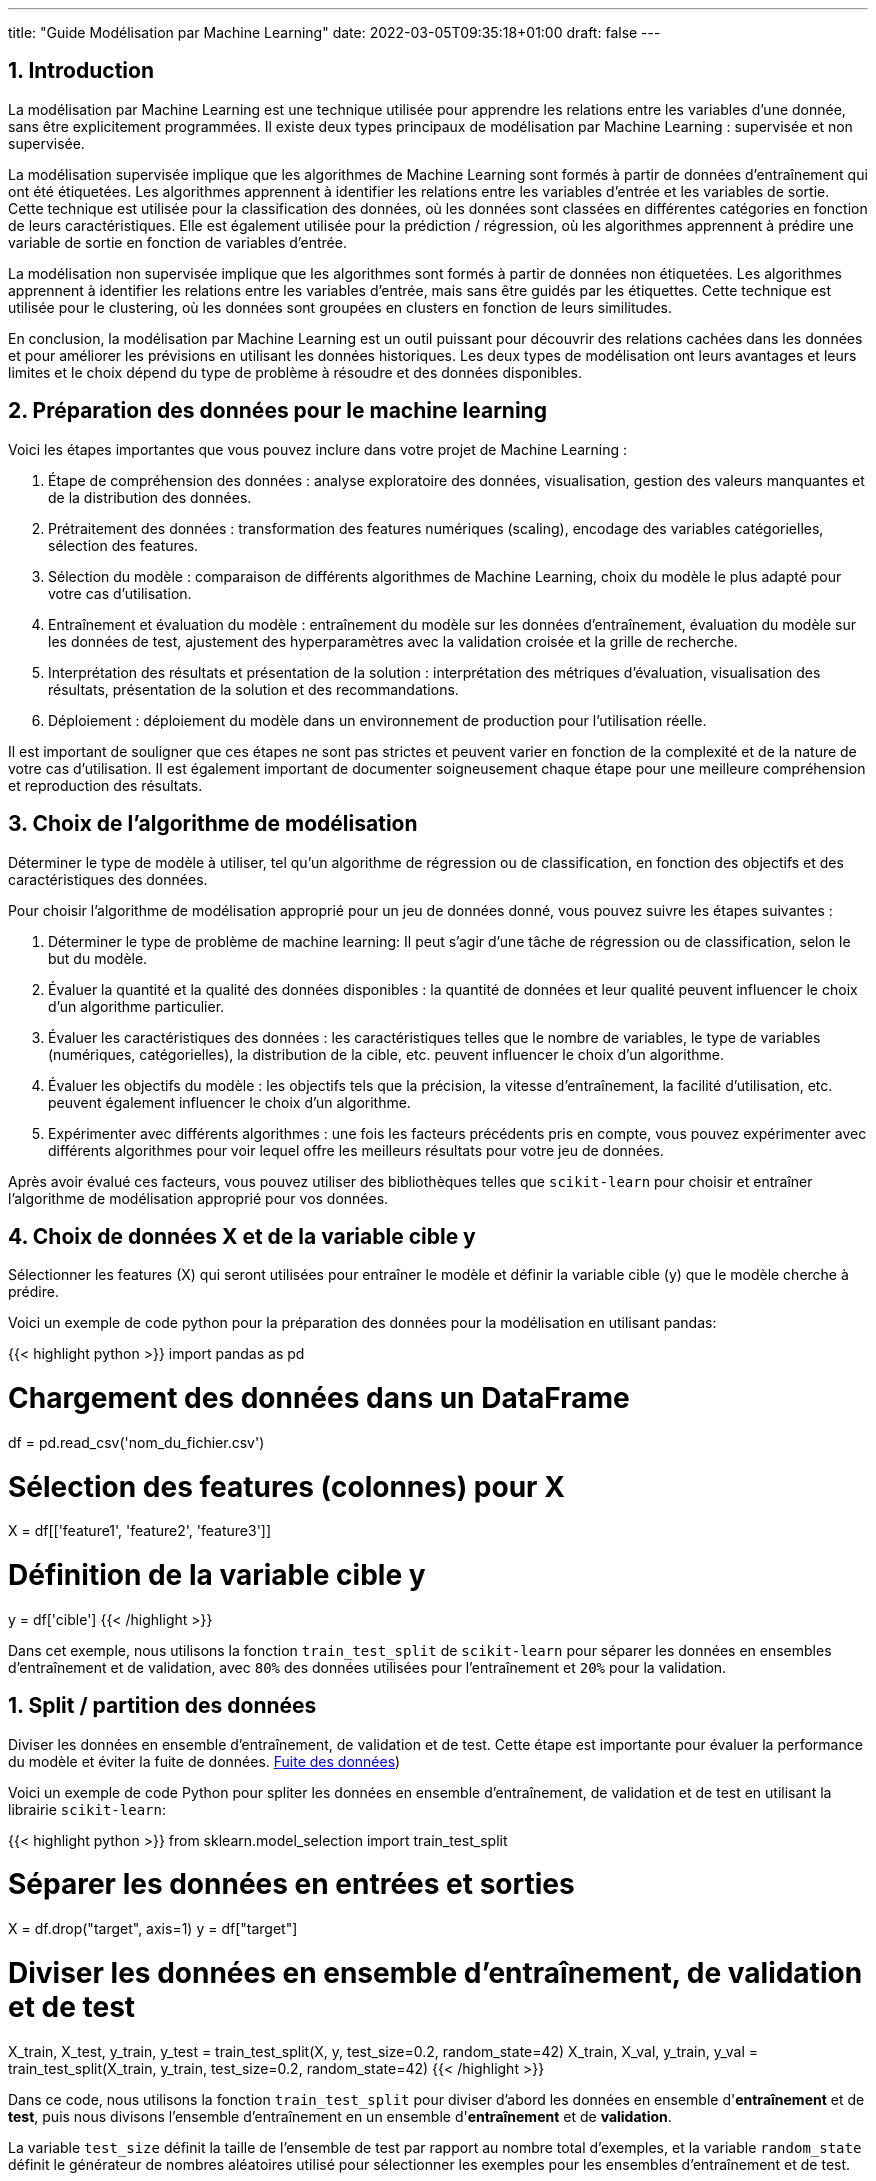 ---
title: "Guide Modélisation par Machine Learning"
date: 2022-03-05T09:35:18+01:00
draft: false
---

:sectnums:
:toc:
:toc-title: Sommaire

// ##############################################
// ##############################################
// ##############################################

== Introduction

La modélisation par Machine Learning est une technique utilisée pour apprendre les relations entre les variables d'une donnée, sans être explicitement programmées. Il existe deux types principaux de modélisation par Machine Learning : supervisée et non supervisée.

La modélisation supervisée implique que les algorithmes de Machine Learning sont formés à partir de données d'entraînement qui ont été étiquetées. Les algorithmes apprennent à identifier les relations entre les variables d'entrée et les variables de sortie. Cette technique est utilisée pour la classification des données, où les données sont classées en différentes catégories en fonction de leurs caractéristiques. Elle est également utilisée pour la prédiction / régression, où les algorithmes apprennent à prédire une variable de sortie en fonction de variables d'entrée.

La modélisation non supervisée implique que les algorithmes sont formés à partir de données non étiquetées. Les algorithmes apprennent à identifier les relations entre les variables d'entrée, mais sans être guidés par les étiquettes. Cette technique est utilisée pour le clustering, où les données sont groupées en clusters en fonction de leurs similitudes.

En conclusion, la modélisation par Machine Learning est un outil puissant pour découvrir des relations cachées dans les données et pour améliorer les prévisions en utilisant les données historiques. Les deux types de modélisation ont leurs avantages et leurs limites et le choix dépend du type de problème à résoudre et des données disponibles.

== Préparation des données pour le machine learning

Voici les étapes importantes que vous pouvez inclure dans votre projet de Machine Learning :

. Étape de compréhension des données : analyse exploratoire des données, visualisation, gestion des valeurs manquantes et de la distribution des données.
. Prétraitement des données : transformation des features numériques (scaling), encodage des variables catégorielles, sélection des features.
. Sélection du modèle : comparaison de différents algorithmes de Machine Learning, choix du modèle le plus adapté pour votre cas d'utilisation.
. Entraînement et évaluation du modèle : entraînement du modèle sur les données d'entraînement, évaluation du modèle sur les données de test, ajustement des hyperparamètres avec la validation croisée et la grille de recherche.
. Interprétation des résultats et présentation de la solution : interprétation des métriques d'évaluation, visualisation des résultats, présentation de la solution et des recommandations.
. Déploiement : déploiement du modèle dans un environnement de production pour l'utilisation réelle.

Il est important de souligner que ces étapes ne sont pas strictes et peuvent varier en fonction de la complexité et de la nature de votre cas d'utilisation. Il est également important de documenter soigneusement chaque étape pour une meilleure compréhension et reproduction des résultats.

== Choix de l'algorithme de modélisation
Déterminer le type de modèle à utiliser, tel qu'un algorithme de régression ou de classification, en fonction des objectifs et des caractéristiques des données.

Pour choisir l'algorithme de modélisation approprié pour un jeu de données donné, vous pouvez suivre les étapes suivantes :

. Déterminer le type de problème de machine learning: Il peut s'agir d'une tâche de régression ou de classification, selon le but du modèle.

. Évaluer la quantité et la qualité des données disponibles : la quantité de données et leur qualité peuvent influencer le choix d'un algorithme particulier.

. Évaluer les caractéristiques des données : les caractéristiques telles que le nombre de variables, le type de variables (numériques, catégorielles), la distribution de la cible, etc. peuvent influencer le choix d'un algorithme.

. Évaluer les objectifs du modèle : les objectifs tels que la précision, la vitesse d'entraînement, la facilité d'utilisation, etc. peuvent également influencer le choix d'un algorithme.

. Expérimenter avec différents algorithmes : une fois les facteurs précédents pris en compte, vous pouvez expérimenter avec différents algorithmes pour voir lequel offre les meilleurs résultats pour votre jeu de données.

Après avoir évalué ces facteurs, vous pouvez utiliser des bibliothèques telles que `scikit-learn` pour choisir et entraîner l'algorithme de modélisation approprié pour vos données.



== Choix de données X et de la variable cible y

Sélectionner les features (X) qui seront utilisées pour entraîner le modèle et définir la variable cible (y) que le modèle cherche à prédire.

Voici un exemple de code python pour la préparation des données pour la modélisation en utilisant pandas:

{{< highlight python >}}
import pandas as pd

# Chargement des données dans un DataFrame
df = pd.read_csv('nom_du_fichier.csv')

# Sélection des features (colonnes) pour X
X = df[['feature1', 'feature2', 'feature3']]

# Définition de la variable cible y
y = df['cible']
{{< /highlight >}}

Dans cet exemple, nous utilisons la fonction `train_test_split` de `scikit-learn` pour séparer les données en ensembles d'entraînement et de validation, avec `80%` des données utilisées pour l'entraînement et `20%` pour la validation.



== Split / partition des données
Diviser les données en ensemble d'entraînement, de validation et de test. Cette étape est importante pour évaluer la performance du modèle et éviter la fuite de données. link:https://towardsdatascience.com/avoid-data-leakage-split-your-data-before-processing-a7f172632b00[Fuite des données])

Voici un exemple de code Python pour spliter les données en ensemble d'entraînement, de validation et de test en utilisant la librairie `scikit-learn`:

{{< highlight python >}}
from sklearn.model_selection import train_test_split

# Séparer les données en entrées et sorties
X = df.drop("target", axis=1)
y = df["target"]

# Diviser les données en ensemble d'entraînement, de validation et de test
X_train, X_test, y_train, y_test = train_test_split(X, y, test_size=0.2, random_state=42)
X_train, X_val, y_train, y_val = train_test_split(X_train, y_train, test_size=0.2, random_state=42)
{{< /highlight >}}

Dans ce code, nous utilisons la fonction `train_test_split` pour diviser d'abord les données en ensemble d'*entraînement* et de *test*, puis nous divisons l'ensemble d'entraînement en un ensemble d'*entraînement* et de *validation*.

La variable `test_size` définit la taille de l'ensemble de test par rapport au nombre total d'exemples, et la variable `random_state` définit le générateur de nombres aléatoires utilisé pour sélectionner les exemples pour les ensembles d'entraînement et de test.

== Transformation des variables (Data scaling & Encoding)
Effectuer des transformations telles que l'encodage des variables catégorielles et la normalisation des variables numériques.

Voici un exemple de code python pour la transformation des variables dans le contexte d'un programme de machine learning :

{{< highlight python >}}
import pandas as pd
from sklearn.preprocessing import StandardScaler
from sklearn.compose import ColumnTransformer
from sklearn.pipeline import Pipeline
from sklearn.preprocessing import OneHotEncoder
from sklearn.linear_model import LogisticRegression
from sklearn.impute import SimpleImputer



# Chargement des données
data = pd.read_csv("data.csv")

# Sélectionner les colonnes pour les variables X et y
X = data.drop("target_column", axis=1)
y = data["target_column"]

# Transformation des variables numériques
numerical_transformer = StandardScaler()

# Transformation des variables catégorielles
categorical_transformer = OneHotEncoder()

# Impute missing values with the mean
imputer = SimpleImputer(strategy='mean')


# Définir les colonnes pour les transformations
numerical_cols = X.select_dtypes(include=["float64"]).columns
categorical_cols = X.select_dtypes(include=["object"]).columns

# Application de la transformation de colonnes
preprocessor = ColumnTransformer(
    transformers=[
        ("num", numerical_transformer, numerical_cols),
        ("cat", categorical_transformer, categorical_cols)
    ])

# Créer un pipeline pour l'entraînement
model_pipeline = Pipeline(steps=[("imputer", imputer),
                                 ("preprocessor", preprocessor),
                                 ("classifier", LogisticRegression())])

model_pipeline.fit(X, y)
{{< /highlight >}}

Dans ce code, nous utilisons StandardScaler pour normaliser les variables numériques et OneHotEncoder pour encoder les variables catégorielles. Nous utilisons ColumnTransformer pour appliquer les transformations sur les colonnes appropriées. Enfin, nous utilisons Pipeline pour créer un pipeline d'entraînement qui inclut la transformation des données ainsi que l'entraînement du modèle (dans ce cas, une régression logistique).


== Validation croisée
Utiliser une validation croisée pour évaluer la performance du modèle et éviter le sur-ajustement / overfitting.

Voici un exemple de code Python utilisant `scikit-learn` pour effectuer la validation croisée sur un classificateur logistique :

{{< highlight python >}}
import pandas as pd
import numpy as np
from sklearn.model_selection import train_test_split, cross_val_score
from sklearn.linear_model import LogisticRegression
from sklearn.preprocessing import StandardScaler

# Chargement des données
df = pd.read_csv('data.csv')

# Sélection des features et de la variable cible
X = df.drop('target', axis=1)
y = df['target']

# Split des données en ensemble d'entraînement et de test
X_train, X_test, y_train, y_test = train_test_split(X, y, test_size=0.2, random_state=42)

# Transformation des variables numériques
scaler = StandardScaler()
X_train_scaled = scaler.fit_transform(X_train)
X_test_scaled = scaler.transform(X_test)

# Initialisation et entraînement du modèle de régression logistique
logreg = LogisticRegression()
logreg.fit(X_train_scaled, y_train)

# Évaluation du modèle en utilisant la validation croisée
scores = cross_val_score(logreg, X_train_scaled, y_train, cv=5)
print("Scores de validation croisée :", scores)
print("Score moyen :", np.mean(scores))
print("Écart-type :", np.std(scores))

# Évaluation du modèle sur l'ensemble de test
print("Score sur l'ensemble de test :", logreg.score(X_test_scaled, y_test))
{{< /highlight >}}




== Entraînement du modèle et réglage des Hyperparamètre
Ajuster les hyperparamètres du modèle pour améliorer les résultats et éviter le sur-ajustement.

Pour ajuster les hyperparamètres d'un modèle en utilisant la validation croisée, vous pouvez utiliser la classe `GridSearchCV` ou `RandomizedSearchCV` de scikit-learn.

Ci-dessous est un exemple simple d'utilisation de `GridSearchCV` pour trouver les meilleurs hyperparamètres pour un modèle de régression linéaire en utilisant la validation croisée de 5 plis:

{{< highlight python >}}
import pandas as pd
import numpy as np
from sklearn.model_selection import GridSearchCV
from sklearn.linear_model import LinearRegression

# charger les données dans un dataframe
data = pd.read_csv("data.csv")

# sélectionner les features X et la variable cible y
X = data.drop('target', axis=1)
y = data['target']

# définir le modèle de régression linéaire
model = LinearRegression()

# définir les hyperparamètres à ajuster
param_grid = {'fit_intercept':[True,False], 'normalize':[True,False]}

# définir la validation croisée
grid = GridSearchCV(model, param_grid, cv=5)

# entraîner le modèle en utilisant les hyperparamètres optimisés
grid.fit(X, y)

# afficher les meilleurs hyperparamètres trouvés
print("Meilleurs hyperparamètres: ", grid.best_params_)
{{< /highlight >}}

== Choix des métriques d'évaluation
Choisir les métriques d'évaluation appropriées en fonction des objectifs et des caractéristiques des données.

Pour les problèmes de *classification*, les métriques d'évaluation couramment utilisées incluent la `précision`, le `rappel`, le `score F1` et l' `AUC ROC`.
Pour les problèmes de *régression*, les métriques d'évaluation couramment utilisées incluent l'`erreur absolue moyenne`, l'`erreur quadratique moyenne`, la `racine carrée de l'erreur quadratique moyenne` et le `score R2`.

[NOTE]
--
En Python, ces métriques d'évaluation peuvent être facilement calculées à l'aide de différentes fonctions du module metrics de scikit-learn.
--

== Évaluation du Modèle Machine Learning supervisé

Pour évaluer un modèle d'apprentissage automatique, il existe plusieurs métriques d'évaluation qui peuvent être utilisées, en fonction du type de problème (par exemple, la classification, la régression) et des exigences spécifiques du problème.

Par exemple, pour calculer la précision d'un modèle de classification, on pourrait utiliser:


{{< highlight python >}}--
from sklearn.metrics import accuracy_score

y_pred = model.predict(X_test)
accuracy = accuracy_score(y_test, y_pred)
print("Précision:", accuracy)
{{< /highlight >}}

[IMPORTANT]
--
Il est important de choisir les métriques d'évaluation appropriées en fonction du type de problème et des exigences et de prendre en compte plusieurs métriques, pas seulement une, pour avoir une évaluation complète de la performance du modèle.
--

== Amélioration du modèle
En fonction des résultats obtenus, il peut être nécessaire d'apporter des modifications au modèle, telles que l'ajout de nouvelles features, la modification des paramètres du modèle, etc. pour améliorer les résultats.

== Déploiement du modèle
Une fois que le modèle est prêt, il peut être déployé pour effectuer des prédictions sur de nouvelles données.

Voici un exemple de code Python pour déployer un modèle de machine learning construit à l'aide de `scikit-learn`:

{{< highlight python >}}
# Importons les modules nécessaires
import pickle
import numpy as np

# Charger le modèle enregistré avec pickle
loaded_model = pickle.load(open("saved_model.pkl", "rb"))

# Préparons les données pour faire des prédictions
new_data = np.array([[6.3, 2.9, 5.6, 1.8]])

# Effectuons les prédictions sur les nouvelles données
prediction = loaded_model.predict(new_data)

print("La prédiction pour les nouvelles données est:", prediction)
{{< /highlight >}}

Dans ce code, nous avons tout d'abord importé les modules nécessaires, `pickle` et `numpy`.
Ensuite, nous avons chargé le modèle enregistré avec `pickle` en utilisant la fonction `pickle`.load.
Ensuite, nous avons préparé les nouvelles données à prédire en utilisant `numpy`.
Finalement, nous avons effectué les prédictions sur les nouvelles données en utilisant la méthode predict du modèle chargé.


== Créer une API pour le modèle
Voici un exemple simple de code Python pour déployer un modèle dans une API `Flask` :

{{< highlight python >}}
from flask import Flask, request
import numpy as np
import pickle

app = Flask(__name__)

# Charger le modèle à partir du fichier pickle
model = pickle.load(open('model.pkl', 'rb'))

# Créer une route pour la prédiction
@app.route('/predict', methods=['POST'])
def predict():
    # Récupérer les données d'entrée
    data = request.get_json()
    # Transformez les données en format numpy
    data = np.array([data['input']])
    # Utiliser le modèle pour faire une prédiction
    prediction = model.predict(data)
    # Renvoyer la prédiction sous forme de réponse JSON
    return {'prediction': prediction.tolist()}

if __name__ = '__main__':
    app.run(port=8000, debug=True)
{{< /highlight >}}

Ce code suppose que vous avez déjà enregistré votre modèle dans un fichier *model.pkl* en utilisant la fonction *pickle.dump*. Il crée une API `Flask` qui attend une entrée sous forme de JSON contenant les données d'entrée, et renvoie une réponse JSON contenant la prédiction du modèle.

Notez que vous pouvez adapter ce code en fonction de vos besoins en termes de validation de données, de gestion d'erreurs, de sécurité, etc. Il s'agit simplement d'un point de départ pour déployer un modèle avec Flask.




== Code Python ML supervisé sur des données structurées

=== Exemple simple

Cet exemple est écrit en Python avec l'utilisation du framework scikit-learn :

{{< highlight python >}}
import numpy as np
import pandas as pd
from sklearn.model_selection import train_test_split
from sklearn.linear_model import LinearRegression
from sklearn.metrics import mean_squared_error

# Chargement des données
data = pd.read_csv("data.csv")

# Séparation des features et de la target
X = data.drop("target", axis=1)
y = data["target"]

# Séparation en données d'entrainement et de test
X_train, X_test, y_train, y_test = train_test_split(X, y, test_size=0.2)

# Initialisation du modèle
model = LinearRegression()

# Entrainement du modèle sur les données d'entrainement
model.fit(X_train, y_train)

# Prédiction sur les données de test
y_pred = model.predict(X_test)

# Calcul de l'erreur quadratique moyenne
mse = mean_squared_error(y_test, y_pred)
print("Mean Squared Error : ", mse)
{{< /highlight >}}

Cet exemple montre comment charger des données à partir d'un fichier CSV, les séparer en données d'entrainement et de test, initialiser un modèle de régression linéaire, l'entrainer sur les données d'entrainement, faire des prédictions sur les données de test et enfin évaluer les performances du modèle en utilisant l'erreur quadratique moyenne.

=== Exemple complet
Voici un exemple complet en Python utilisant scikit-learn pour la prédiction de la régression avec des caractéristiques numériques et catégorielles.
Le code inclut également la normalisation des données, le tuning des hyperparamètres, la validation croisée et le pipeline.
Cet exemple utilisera le jeu de données link:https://www.kaggle.com/c/titanic[titanic] pour la prédiction de la survie des passagers.

{{< highlight python >}}
# Importation des bibliothèques
import pandas as pd
import numpy as np
from sklearn.compose import ColumnTransformer
from sklearn.pipeline import Pipeline
from sklearn.impute import SimpleImputer
from sklearn.preprocessing import StandardScaler, OneHotEncoder
from sklearn.linear_model import LogisticRegression
from sklearn.model_selection import train_test_split, GridSearchCV

# Chargement des données
data = pd.read_csv("titanic.csv")

# Séparation des variables cibles et prédicteurs
X = data.drop(["Survived"], axis=1)
y = data["Survived"]

# Définition des colonnes numériques et catégorielles
numerical_cols = ["Age", "Fare"]
categorical_cols = ["Pclass", "Sex", "Embarked"]

# Transformation des colonnes
preprocessor = ColumnTransformer(
    transformers=[
        ('num', StandardScaler(), numerical_cols),
        ('cat', OneHotEncoder(), categorical_cols)
    ])

# Construction du pipeline
pipe = Pipeline([
    ('preprocessor', preprocessor),
    ('classifier', LogisticRegression())
])

# Séparation des données en données d'entraînement et de test
X_train, X_test, y_train, y_test = train_test_split(X, y, test_size=0.2)

# Optimisation des hyperparamètres
param_grid = {'classifier__C': [0.1, 1, 10], 'classifier__penalty': ['l1', 'l2']}
grid = GridSearchCV(pipe, param_grid, cv=5)
grid.fit(X_train, y_train)

# Évaluation de la performance du modèle
print("Meilleur score de validation croisée: {:.2f}".format(grid.best_score_))
print("Meilleurs paramètres: ", grid.best_params_)

# Évaluation sur les données de test
print("Score sur les données de test: {:.2f}".format(grid.score(X_test, y_test)))
{{< /highlight >}}

Dans ce code, nous avons utilisé la classe `ColumnTransformer` pour traiter séparément les colonnes numériques et catégorielles.
Les colonnes numériques sont normalisées avec `StandardScaler` et les colonnes catégorielles sont codées en variables binaires avec `OneHotEncoder`.

Ensuite, nous avons construit un pipeline en utilisant `Pipeline` qui inclut la transformation des colonnes et l'entraînement du modèle `LogisticRegression`.

En utilisant `GridSearchCV`, nous avons effectué une recherche de grille pour trouver les meilleurs hyperparamètres pour le modèle `LogisticRegression`.
Nous avons défini un ensemble de valeurs à tester pour les hyperparamètres et `GridSearchCV` a effectué une validation croisée pour trouver le meilleur ensemble d'hyperparamètres.
Enfin, nous avons entraîné le modèle `LogisticRegression` sur l'ensemble de données complet en utilisant les hyperparamètres optimaux trouvés par `GridSearchCV`.


// ############################################

